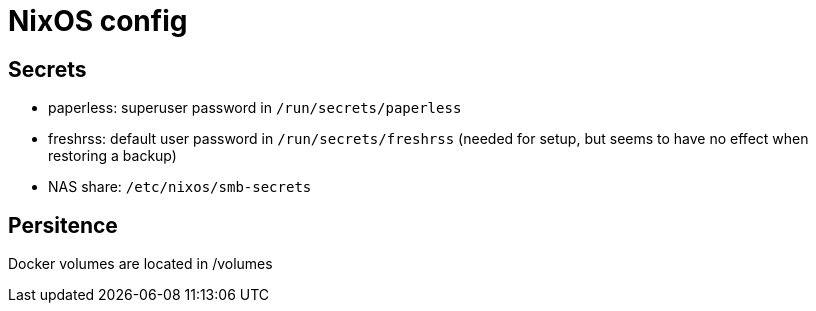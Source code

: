 = NixOS config

== Secrets

- paperless: superuser password in `/run/secrets/paperless`
- freshrss: default user password in `/run/secrets/freshrss` (needed for setup, but seems to have no effect when restoring a backup)
- NAS share: `/etc/nixos/smb-secrets`

== Persitence

Docker volumes are located in /volumes
